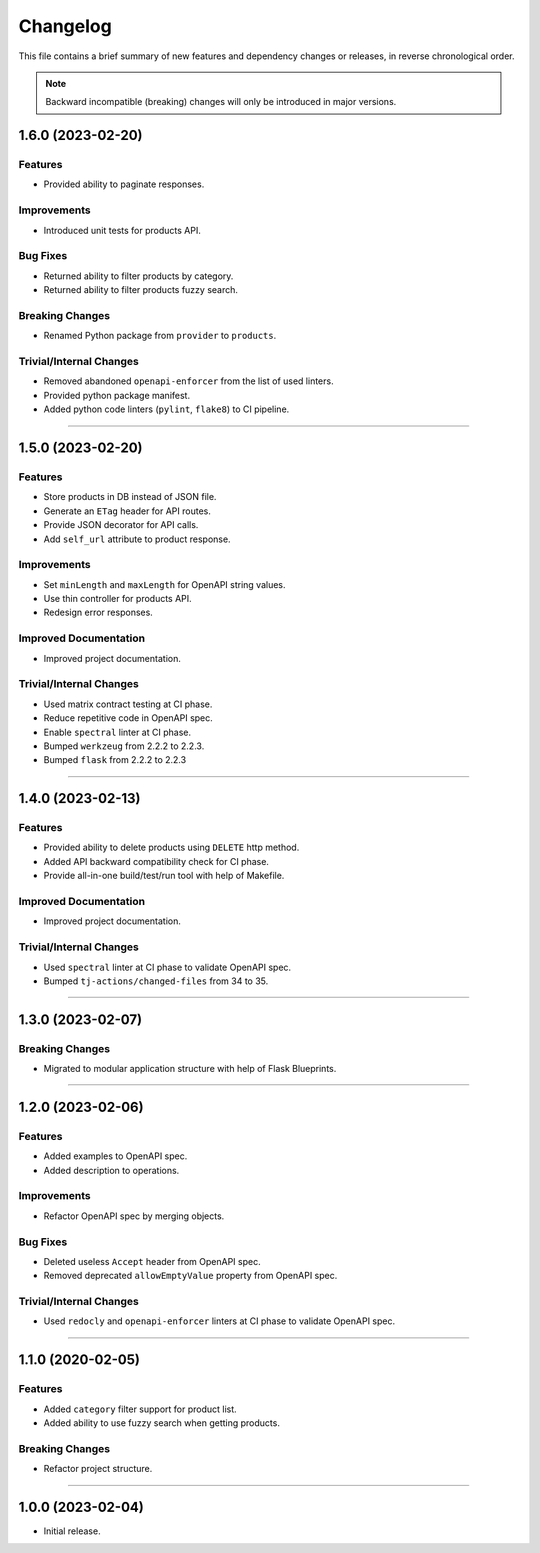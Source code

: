 Changelog
=========

This file contains a brief summary of new features and dependency changes or
releases, in reverse chronological order.

.. note::

   Backward incompatible (breaking) changes will only be introduced in major
   versions.


1.6.0 (2023-02-20)
------------------

Features
^^^^^^^^

* Provided ability to paginate responses.


Improvements
^^^^^^^^^^^^

* Introduced unit tests for products API.


Bug Fixes
^^^^^^^^^

* Returned ability to filter products by category.
* Returned ability to filter products fuzzy search.


Breaking Changes
^^^^^^^^^^^^^^^^

* Renamed Python package from ``provider`` to ``products``.


Trivial/Internal Changes
^^^^^^^^^^^^^^^^^^^^^^^^

* Removed abandoned ``openapi-enforcer`` from the list of used linters.
* Provided python package manifest.
* Added python code linters (``pylint``, ``flake8``) to CI pipeline.


----


1.5.0 (2023-02-20)
------------------

Features
^^^^^^^^

* Store products in DB instead of JSON file.
* Generate an ``ETag`` header for API routes.
* Provide JSON decorator for API calls.
* Add ``self_url`` attribute to product response.


Improvements
^^^^^^^^^^^^

* Set ``minLength`` and ``maxLength`` for OpenAPI string values.
* Use thin controller for products API.
* Redesign error responses.


Improved Documentation
^^^^^^^^^^^^^^^^^^^^^^

* Improved project documentation.


Trivial/Internal Changes
^^^^^^^^^^^^^^^^^^^^^^^^

* Used matrix contract testing at CI phase.
* Reduce repetitive code in OpenAPI spec.
* Enable ``spectral`` linter at CI phase.
* Bumped ``werkzeug`` from 2.2.2 to 2.2.3.
* Bumped ``flask`` from 2.2.2 to 2.2.3


----


1.4.0 (2023-02-13)
------------------

Features
^^^^^^^^

* Provided ability to delete products using ``DELETE`` http method.
* Added API backward compatibility check for CI phase.
* Provide all-in-one build/test/run tool with help of Makefile.


Improved Documentation
^^^^^^^^^^^^^^^^^^^^^^

* Improved project documentation.


Trivial/Internal Changes
^^^^^^^^^^^^^^^^^^^^^^^^

* Used ``spectral`` linter at CI phase to validate  OpenAPI spec.
* Bumped ``tj-actions/changed-files`` from 34 to 35.


----


1.3.0 (2023-02-07)
------------------

Breaking Changes
^^^^^^^^^^^^^^^^

* Migrated to modular application structure with help of Flask Blueprints.


----


1.2.0 (2023-02-06)
------------------

Features
^^^^^^^^

* Added examples to OpenAPI spec.
* Added description to operations.


Improvements
^^^^^^^^^^^^

* Refactor OpenAPI spec by merging objects.


Bug Fixes
^^^^^^^^^

* Deleted useless ``Accept`` header from OpenAPI spec.
* Removed deprecated ``allowEmptyValue`` property from OpenAPI spec.


Trivial/Internal Changes
^^^^^^^^^^^^^^^^^^^^^^^^

* Used ``redocly`` and ``openapi-enforcer`` linters at CI phase
  to validate  OpenAPI spec.


----


1.1.0 (2020-02-05)
------------------

Features
^^^^^^^^

* Added ``category`` filter support for product list.
* Added ability to use fuzzy search when getting products.


Breaking Changes
^^^^^^^^^^^^^^^^

* Refactor project structure.


----


1.0.0 (2023-02-04)
------------------

* Initial release.
